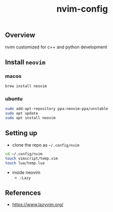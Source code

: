 #+title: nvim-config

** Overview
nvim customized for c++ and python development

** Install ~neovim~
*** macos
#+begin_src bash
brew install neovim
#+end_src

*** ubuntu
#+begin_src bash
sudo add-apt-repository ppa:neovim-ppa/unstable
sudo apt update
sudo apt install neovim
#+end_src

** Setting up
+ clone the repo as =~/.config/nvim=
#+begin_src bash
cd ~/.config/nvim
touch vimscript/temp.vim
touch lua/temp.lua
#+end_src
+ inside neovim
  - ~:Lazy~

** References
+ [[https://www.lazyvim.org/][https://www.lazyvim.org/]]

